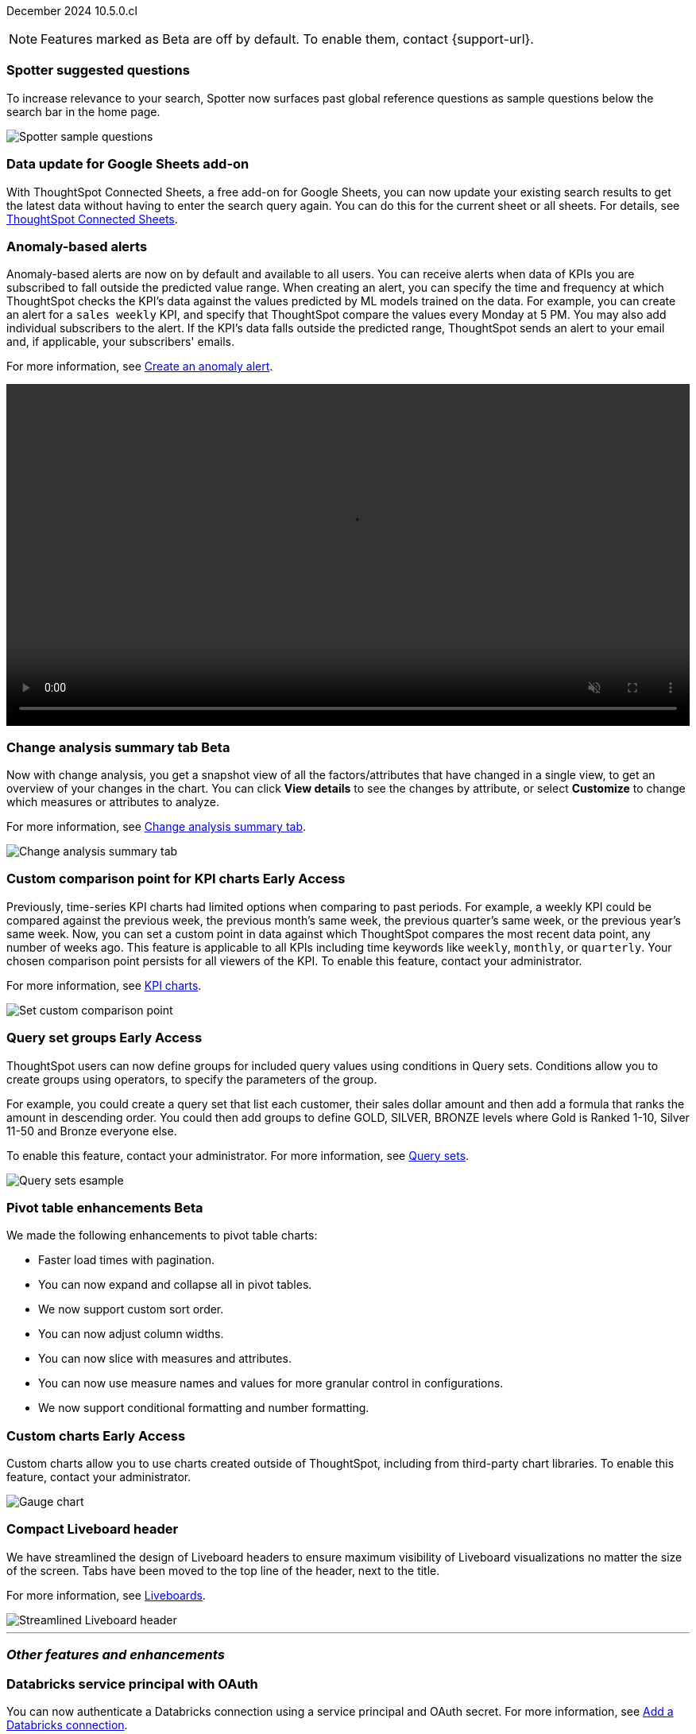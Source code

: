 ifndef::pendo-links[]
December 2024 [label label-dep]#10.5.0.cl#
endif::[]
ifdef::pendo-links[]
[month-year-whats-new]#December 2024#
[label label-dep-whats-new]#10.5.0.cl#
endif::[]

ifndef::free-trial-feature[]
NOTE: Features marked as [.badge.badge-update-note]#Beta# are off by default. To enable them, contact {support-url}.
endif::free-trial-feature[]

[#primary-10-5-0-cl]

// Business User



[#10-5-0-cl-spotter]
[discrete]
=== Spotter suggested questions

// Naomi. jira: SCAL-236594
// PM: Samuel Weick

To increase relevance to your search, Spotter now surfaces past global reference questions as sample questions below the search bar in the home page.

[.bordered]
image::spotter-reference.png[Spotter sample questions]

[#10-5-0-cl-connected-sheets]
[discrete]
=== Data update for Google Sheets add-on

With ThoughtSpot Connected Sheets, a free add-on for Google Sheets, you can now update your existing search results to get the latest data without having to enter the search query again. You can do this for the current sheet or all sheets. For details, see
ifndef::pendo-links[]
xref:thoughtspot-sheets.adoc[ThoughtSpot Connected Sheets].
endif::pendo-links[]
ifdef::pendo-links[]
xref:thoughtspot-sheets.adoc[ThoughtSpot Connected Sheets,window=_blank].
endif::pendo-links[]

// Rani. jira:SCAL-217112. docs jira: SCAL-230253.
// PM: Himanshu. Already in 10.4, but announcing it since it wasn't announced with 10.4.


[#10-5-0-cl-anomaly]
[discrete]
=== Anomaly-based alerts
Anomaly-based alerts are now on by default and available to all users. You can receive alerts when data of KPIs you are subscribed to fall outside the predicted value range.
//To create an anomaly alert, navigate to your KPI, select the more options icon image:icon-more-10px.png[more options menu] on the KPI, click *Manage alerts*, and select *Anomaly*.
When creating an alert, you can specify the time and frequency at which ThoughtSpot checks the KPI’s data against the values predicted by ML models trained on the data. For example, you can create an alert for a `sales weekly` KPI, and specify that ThoughtSpot compare the values every Monday at 5 PM. You may also add individual subscribers to the alert. If the KPI's data falls outside the predicted range, ThoughtSpot sends an alert to your email and, if applicable, your subscribers' emails.


For more information, see
ifndef::pendo-links[]
xref:monitor.adoc#create_an_anomaly_alert[Create an anomaly alert].
endif::pendo-links[]
ifdef::pendo-links[]
xref:monitor.adoc#create_an_anomaly_alert[Create an anomaly alert,window=_blank].
endif::pendo-links[]

+++
<video autoplay loop muted controls width="100%" controlsList="nodownload">
<source src="https://docs.thoughtspot.com/cloud/10.1.0.cl/_images/anomaly-alert.mp4" type="video/mp4">
</video>
+++


// Mary. jira: SCAL-196253. docs jira: SCAL-234580 moving from EA in 10.1.0.cl to GA in 10.5.0.cl - requested a JIRA from PM.
// PM: Rahul PJP


// Analyst

ifndef::free-trial-feature[]
ifndef::pendo-links[]
[#10-5-0-cl-summary]
[discrete]
=== Change analysis summary tab [.badge.badge-beta]#Beta#
endif::[]
ifdef::pendo-links[]
[#10-5-0-cl-summary]
[discrete]
=== Change analysis summary tab [.badge.badge-beta-whats-new]#Beta#
endif::[]

// Naomi. jira: SCAL-215669. docs jira: SCAL-236344
// PM: Rahul PJP

Now with change analysis, you get a snapshot view of all the factors/attributes that have changed in a single view, to get an overview of your changes in the chart. You can click *View details* to see the changes by attribute, or select *Customize* to change which measures or attributes to analyze.
//Note that when you run change analysis on a chart created with ratio keywords like `average`, the overview tab does not appear and you instead see the previous change analysis interface, one attribute at a time.

For more information, see
ifndef::pendo-links[]
xref:spotiq-change.adoc#change-analysis-summary[Change analysis summary tab].
endif::[]
ifdef::pendo-links[]
xref:spotiq-change.adoc#change-analysis-summary[Change analysis summary tab,window=_blank].
endif::[]

[.bordered]
image::summary-tab.png[Change analysis summary tab]

endif::free-trial-feature[]

ifndef::free-trial-feature[]
ifndef::pendo-links[]
[#10-5-0-cl-comparison]
[discrete]
=== Custom comparison point for KPI charts [.badge.badge-early-access]#Early Access#
endif::[]
ifdef::pendo-links[]
[#10-5-0-cl-comparison]
[discrete]
=== Custom comparison point for KPI charts [.badge.badge-early-access-whats-new]#Early Access#
endif::[]

// Naomi. jira: SCAL-224933. docs jira: SCAL-228737. check if it persists for every user who checks the KPI on the Liveboard. make an mp4?
// PM: Rahul PJP

Previously, time-series KPI charts had limited options when comparing to past periods. For example, a weekly KPI could be compared against the previous week, the previous month's same week, the previous quarter's same week, or the previous year's same week. Now, you can set a custom point in data against which ThoughtSpot compares the most recent data point, any number of weeks ago. This feature is applicable to all KPIs including time keywords like `weekly`, `monthly`, or `quarterly`.  Your chosen comparison point persists for all viewers of the KPI. To enable this feature, contact your administrator.

For more information, see
ifndef::pendo-links[]
xref:chart-kpi.adoc#kpi-custom-comparison[KPI charts].
endif::[]
ifdef::pendo-links[]
xref:chart-kpi.adoc#kpi-custom-comparison[KPI charts,window=_blank].
endif::[]

[.bordered]
image::custom-comparison.png[Set custom comparison point]

endif::free-trial-feature[]





ifndef::free-trial-feature[]
ifndef::pendo-links[]
[#10-5-0-cl-cohorts]
[discrete]
=== Query set groups [.badge.badge-early-access]#Early Access#
endif::[]
ifdef::pendo-links[]
[#10-5-0-cl-cohorts]
[discrete]
=== Query set groups [.badge.badge-early-access-whats-new]#Early Access#
endif::[]
ThoughtSpot users can now define groups for included query values using conditions in Query sets. Conditions allow you to create groups using operators, to specify the parameters of the group.

For example, you could create a query set that list each customer, their sales dollar amount and then add a formula that ranks the amount in descending order. You could then add groups to define GOLD, SILVER, BRONZE levels where Gold is Ranked 1-10, Silver 11-50 and Bronze everyone else.

To enable this feature, contact your administrator. For more information, see
ifndef::pendo-links[]
xref:query-sets.adoc[Query sets].
endif::[]
ifdef::pendo-links[]
xref:query-sets.adoc[Query sets,window=_blank].
endif::[]

[.bordered]
image::query-sets-example.png[Query sets esample]


//[.bordered]
//image::query-set-groups.png[Query set groups]

// Mary. jira: SCAL-194093. docs jira: SCAL-226615, use screenshot from demo day presentation.
// PM: Damian

endif::free-trial-feature[]


ifndef::free-trial-feature[]
ifndef::pendo-links[]
[#10-5-0-cl-pivot-table-2]
[discrete]
=== Pivot table enhancements [.badge.badge-beta]#Beta#
endif::[]
ifdef::pendo-links[]
[#10-5-0-cl-pivot-table-2]
[discrete]
=== Pivot table enhancements [.badge.badge-beta-whats-new]#Beta#
endif::[]
We made the following enhancements to pivot table charts:

* Faster load times with pagination.
* You can now expand and collapse all in pivot tables.
* We now support custom sort order.
* You can now adjust column widths.
* You can now slice with measures and attributes.
* You can now use measure names and values for more granular control in configurations.
* We now support conditional formatting and number formatting.

// Mary. jira: SCAL-220512. docs jira:
// PM: Arpit

endif::free-trial-feature[]

ifndef::free-trial-feature[]
ifndef::pendo-links[]
[#10-5-0-cl-byoc]
[discrete]
=== Custom charts [.badge.badge-early-access]#Early Access#
endif::[]
ifdef::pendo-links[]
[#10-5-0-cl-byoc]
[discrete]
=== Custom charts [.badge.badge-early-access-whats-new]#Early Access#
endif::[]

// Mark. jira: SCAL-171985. docs jira: SCAL-234248. split in two: end-user (show screenshot with an example (don't show vitara)), and below the fold, showing enablement/ admin
// PM: Arpit

Custom charts allow you to use charts created outside of ThoughtSpot, including from third-party chart libraries. To enable this feature, contact your administrator.

image::custom-chart-select.png[Gauge chart]
endif::free-trial-feature[]

[#10-5-0-cl-header]
[discrete]
=== Compact Liveboard header

// Naomi – jira: SCAL-220304. docs jira: SCAL-226578
// PM: Dilip. go to training instance and take an image with fewer tabs.

We have streamlined the design of Liveboard headers to ensure maximum visibility of Liveboard visualizations no matter the size of the screen. Tabs have been moved to the top line of the header, next to the title.

For more information, see
ifndef::pendo-links[]
xref:liveboard.adoc#compact-header[Liveboards].
endif::[]
ifdef::pendo-links[]
xref:liveboard.adoc#compact-header[Liveboards,window=_blank].
endif::[]


[.bordered]
image::liveboard-header-compact.png[Streamlined Liveboard header]

////
[#10-5-0-cl-parameters]
[discrete]
=== [Alpha] Consumption of Parameters for publishing

// Mary. jira: SCAL-212237. docs jira: SCAL-?
// PM: Aashica. marked none needed. Awaiting confirmation from PM.
////

////
[#10-5-0-cl-base]
[discrete]
=== Base metadata changes for sharing feature using Parameters for publishing

// Mary. jira: SCAL-218138. docs jira: SCAL-?
// PM: Aashica/Reshma -  TSE only.
////


////
[#10-5-0-cl-formatting]
[discrete]
=== Advanced conditional formatting

// Mary. jira: SCAL-194972. docs jira: SCAL-?
// PM: Manan - waiting for details about how this differs from the advanced conditional formatting that was EA in 10.0.0.cl. reach out to Arpit. - removing for RC as no answer yet and marked as no doc needed. Arpit confirmed that there is no change for 10.5.0.cl & this remains in EA.
////

// ifndef::free-trial-feature[]
// ifndef::pendo-links[]
// [#10-5-0-cl-modeling]
// [discrete]
// === FE v2 for data modeling [.badge.badge-beta]#Beta#
// endif::[]
// ifdef::pendo-links[]
// [#10-5-0-cl-modeling]
// [discrete]
// === FE v2 for data modeling [.badge.badge-beta-whats-new]#Beta#
// endif::[]

// Mark. jira: SCAL-141145. docs jira: SCAL-?
// PM: Anjali

//endif::free-trial-feature[]



// [#10-5-0-cl-model]
// [discrete]
// === Modeling improvements for 10.5

// Mark. jira: SCAL-222805. docs jira: SCAL-?
// PM: Samridh



'''
[#secondary-10-5-0-cl]
[discrete]
=== _Other features and enhancements_

// Data Engineer

[#10-5-0-cl-oauth]
[discrete]
=== Databricks service principal with OAuth

// Naomi. jira: SCAL-208829. docs jira: SCAL-230240. note if it replaces service account auth.
// PM: Aaghran

You can now authenticate a Databricks connection using a service principal and OAuth secret. For more information, see
ifndef::pendo-links[]
xref:connections-databricks-add.adoc[Add a Databricks connection].
endif::[]
ifdef::pendo-links[]
xref:connections-databricks-add.adoc[Add a Databricks connection,window=_blank].
endif::[]
//This feature replaces Databricks basic authentication, which has been deprecated.

// IT/Ops Engineer

ifndef::free-trial-feature[]
ifndef::pendo-links[]
[#10-5-0-cl-org-switcher-display]
[discrete]
=== Org switcher display [.badge.badge-early-access-whats-new]#Early Access#
endif::[]
ifdef::pendo-links[]
[#0-5-0-cl-org-switcher-display]
[discrete]
=== Org switcher display [.badge.badge-early-access-whats-new]#Early Access#
endif::[]
Administrators can now enable or disable the display of the org name and *Org switcher* for users. By default, the org name and switcher are visible to all users. Cluster administrators can modify this setting so that users with only a single org do not see the org name and switcher. For more information, see xref:orgs-administration-overview.adoc[].

//Mary. JIRA: SCAL-222671
//PM: Reshma

//ifndef::free-trial-feature[]
//ifndef::pendo-links[]

////
[#10-5-0-cl-orgs]
[discrete]
=== Implement per-Org URL for sharing/custom links [.badge.badge-early-access]#Early Access#
endif::[]
ifdef::pendo-links[]
[#10-5-0-cl-orgs]
[discrete]
=== Implement per-Org URL for sharing/custom links [.badge.badge-early-access-whats-new]#Early Access#
endif::[]

// Mary. jira: SCAL-192283. docs jira: SCAL-?
// PM: Himanshu - awaiting clarification about how this differs from the previous EA of per-org URLs that is set to GA in 10.6.0.cl. TSE only.

endif::free-trial-feature[]
////

[#10-5-0-cl-cta]
[discrete]
=== OAuth Connections sign-in for Search Data and Answer view

// Naomi. jira: SCAL-227647, SCAL-227649. docs jira: SCAL-236401
// PM: Aaghran. shorten blurb. add an image of the options in Admin Early Access. clarify that it's expanded (not just from Liveboards anymore)

Admin users now have more control on how users sign in to Connections authenticated using OAuth when the connection authentication has expired. Previously, the *Sign in with OAuth* button appeared only on Liveboards built on the Connection. Now, users can access the sign-in flow from Search Data and Answers as well. For more information, see
ifndef::pendo-links[]
xref:single-window-oauth.adoc[OAuth sign-in for Liveboards and Answers].
endif::[]
ifdef::pendo-links[]
xref:single-window-oauth.adoc[OAuth sign-in for Liveboards and Answers,window=_blank].
endif::[]


////
* Using the Automatic OAuth Sign-in Trigger option in the Early Access panel, admin users can set the *Sign in with OAuth* button to be automatically triggered in a Liveboard, Answer, or Search Data page when the authentication of the underlying Connections expires.
* Using the OAuth Redirection Behavior option in the Early Access panel, admin users can ensure that the connection authentication flow opens in the current page, rather than a new tab.
////

ifndef::free-trial-feature[]
ifndef::pendo-links[]
[#10-5-0-cl-join]
[discrete]
=== Join cardinality change for global joins [.badge.badge-early-access]#Early Access#
endif::[]
ifdef::pendo-links[]
[#10-5-0-cl-join]
[discrete]
=== Join cardinality change for global joins [.badge.badge-early-access-whats-new]#Early Access#
endif::[]

// Naomi. jira: SCAL-224193. docs jira: SCAL-224199
// PM: Samridh

You can now change the cardinality of a join (1:1, 1:Many, Many:1) without needing to delete and remake the join. To enable this feature, contact your administrator. For more information, see
ifndef::pendo-links[]
xref:join-add.adoc#change-join-cardinality[Change join cardinality].
endif::[]
ifdef::pendo-links[]
xref:join-add.adoc#change-join-cardinality[Change join cardinality,window=_blank].
endif::[]
endif::free-trial-feature[]

[#10-5-0-cl-utilities]
[discrete]
=== Utilities schema viewer
ThoughtSpot's schema viewer connection picker is now on by default and available to all users. You can now use the dropdown or search to select your connection in the schema viewer.

NOTE: You can no longer view objects across all connections. You must filter by a specific connection.

For more information, see
ifndef::pendo-links[]
xref:schema-viewer.adoc[Schema viewer connection picker].
endif::[]
ifdef::pendo-links[]
xref:schema-viewer.adoc[Schema viewer connection picker,window=blank].
endif::[]

[.bordered]
image::schema-viewer.png[Change connection]

// Mary. jira: SCAL-224758. docs jira: SCAL-?
// PM: Samridh

ifndef::free-trial-feature[]
ifndef::pendo-links[]
[#10-5-0-cl-byoc-admin]
[discrete]
=== Administer custom charts [.badge.badge-early-access]#Early Access#
endif::[]
ifdef::pendo-links[]
[#10-5-0-cl-byoc-admin]
[discrete]
=== Administer custom charts [.badge.badge-early-access-whats-new]#Early Access#
endif::[]

// Mark. jira: SCAL-171985. docs jira: SCAL-234248. split in two: end-user (show screenshot with an example (don't show vitara)), and below the fold, showing enablement/ admin
// PM: Arpit

Administrators can now enable custom charts on the *Admin > All Orgs > Early access features* page.

image::custom-chart-select.png[Gauge chart]
endif::free-trial-feature[]


ifndef::free-trial-feature[]
[discrete]
=== For the Developer

For new features and enhancements introduced in this release of ThoughtSpot Embedded, see https://developers.thoughtspot.com/docs/?pageid=whats-new[ThoughtSpot Developer Documentation^].
endif::free-trial-feature[]
